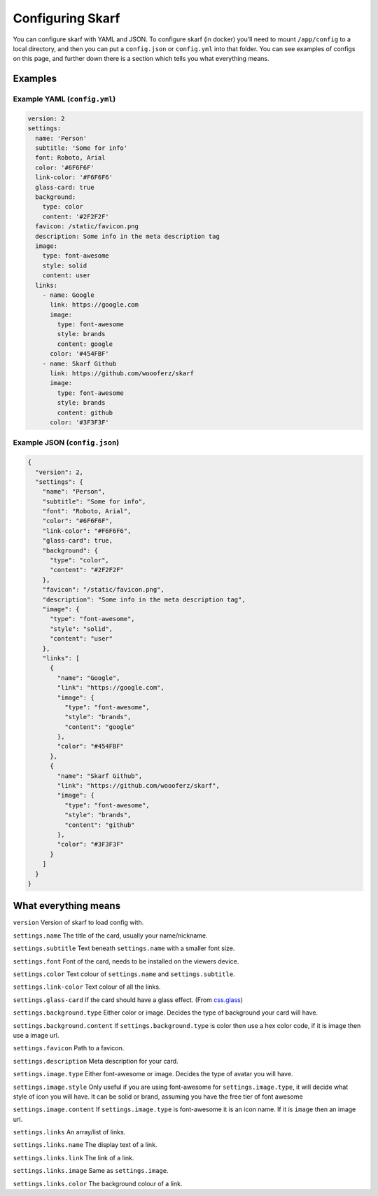 Configuring Skarf
=================

You can configure skarf with YAML and JSON. To configure skarf (in
docker) you’ll need to mount ``/app/config`` to a local directory, and
then you can put a ``config.json`` or ``config.yml`` into that folder.
You can see examples of configs on this page, and further down there is
a section which tells you what everything means.

Examples
--------

Example YAML (``config.yml``)
~~~~~~~~~~~~~~~~~~~~~~~~~~~~~

.. code:: yaml

   version: 2 
   settings:
     name: 'Person' 
     subtitle: 'Some for info' 
     font: Roboto, Arial 
     color: '#6F6F6F' 
     link-color: '#F6F6F6' 
     glass-card: true 
     background:
       type: color
       content: '#2F2F2F' 
     favicon: /static/favicon.png 
     description: Some info in the meta description tag 
     image:
       type: font-awesome 
       style: solid 
       content: user
     links:
       - name: Google 
         link: https://google.com 
         image: 
           type: font-awesome
           style: brands
           content: google
         color: '#454FBF'
       - name: Skarf Github
         link: https://github.com/woooferz/skarf
         image:
           type: font-awesome
           style: brands
           content: github
         color: '#3F3F3F'

Example JSON (``config.json``)
~~~~~~~~~~~~~~~~~~~~~~~~~~~~~~

.. code:: json

   {
     "version": 2,
     "settings": {
       "name": "Person",
       "subtitle": "Some for info",
       "font": "Roboto, Arial",
       "color": "#6F6F6F",
       "link-color": "#F6F6F6",
       "glass-card": true,
       "background": {
         "type": "color",
         "content": "#2F2F2F"
       },
       "favicon": "/static/favicon.png",
       "description": "Some info in the meta description tag",
       "image": {
         "type": "font-awesome",
         "style": "solid",
         "content": "user"
       },
       "links": [
         {
           "name": "Google",
           "link": "https://google.com",
           "image": {
             "type": "font-awesome",
             "style": "brands",
             "content": "google"
           },
           "color": "#454FBF"
         },
         {
           "name": "Skarf Github",
           "link": "https://github.com/woooferz/skarf",
           "image": {
             "type": "font-awesome",
             "style": "brands",
             "content": "github"
           },
           "color": "#3F3F3F"
         }
       ]
     }
   }

What everything means
---------------------

``version`` Version of skarf to load config with.

``settings.name`` The title of the card, usually your name/nickname.

``settings.subtitle`` Text beneath ``settings.name`` with a smaller font
size.

``settings.font`` Font of the card, needs to be installed on the viewers
device.

``settings.color`` Text colour of ``settings.name`` and
``settings.subtitle``.

``settings.link-color`` Text colour of all the links.

``settings.glass-card`` If the card should have a glass effect. (From
`css.glass`_)

``settings.background.type`` Either color or image. Decides the type of
background your card will have.

``settings.background.content`` If ``settings.background.type`` is color
then use a hex color code, if it is image then use a image url.

``settings.favicon`` Path to a favicon.

``settings.description`` Meta description for your card.

``settings.image.type`` Either font-awesome or image. Decides the type
of avatar you will have.

``settings.image.style`` Only useful if you are using font-awesome for
``settings.image.type``, it will decide what style of icon you will
have. It can be solid or brand, assuming you have the free tier of font
awesome

``settings.image.content`` If ``settings.image.type`` is font-awesome it
is an icon name. If it is ``image`` then an image url.

``settings.links`` An array/list of links.

``settings.links.name`` The display text of a link.

``settings.links.link`` The link of a link.

``settings.links.image`` Same as ``settings.image``.

``settings.links.color`` The background colour of a link.

.. _css.glass: https://css.glass